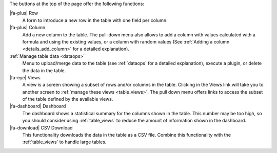 The buttons at the top of the page offer the following functions:

|fa-plus| Row
  A form to introduce a new row in the table with one field per column.

|fa-plus| Column
  Add a new column to the table. The pull-down menu also allows to add a column with values calculated with a formula and using the existing values, or a column with random values (See :ref:`Adding a column <details_add_column>` for a detailed explanation).

:ref:`Manage table data <dataops>`
  Menu to upload/merge data to the table (see :ref:`dataops` for a detailed explanation), execute a plugin, or delete the data in the table.

|fa-eye| Views
  A view is a screen showing a subset of rows and/or columns in the table. Clicking in the Views link will take you to another screen to :ref:`manage these views <table_views>`. The pull down menu offers links to access the subset of the table defined by the available views.

|fa-dashboard| Dashboard
  The dashboard shows a statistical summary for the columns shown in the table. This number may be too high, so you should consider using :ref:`table_views` to reduce the amount of information shown in the dashboard.

|fa-download| CSV Download
  This functionality downloads the data in the table as a CSV file. Combine this functionality with the :ref:`table_views` to handle large tables.

